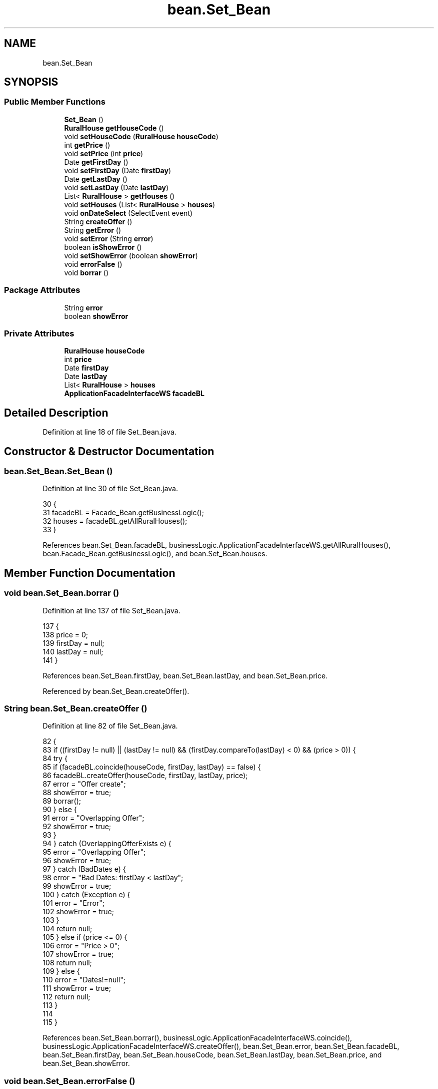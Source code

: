 .TH "bean.Set_Bean" 3 "Fri Mar 15 2019" "Version 1" "Rural_House" \" -*- nroff -*-
.ad l
.nh
.SH NAME
bean.Set_Bean
.SH SYNOPSIS
.br
.PP
.SS "Public Member Functions"

.in +1c
.ti -1c
.RI "\fBSet_Bean\fP ()"
.br
.ti -1c
.RI "\fBRuralHouse\fP \fBgetHouseCode\fP ()"
.br
.ti -1c
.RI "void \fBsetHouseCode\fP (\fBRuralHouse\fP \fBhouseCode\fP)"
.br
.ti -1c
.RI "int \fBgetPrice\fP ()"
.br
.ti -1c
.RI "void \fBsetPrice\fP (int \fBprice\fP)"
.br
.ti -1c
.RI "Date \fBgetFirstDay\fP ()"
.br
.ti -1c
.RI "void \fBsetFirstDay\fP (Date \fBfirstDay\fP)"
.br
.ti -1c
.RI "Date \fBgetLastDay\fP ()"
.br
.ti -1c
.RI "void \fBsetLastDay\fP (Date \fBlastDay\fP)"
.br
.ti -1c
.RI "List< \fBRuralHouse\fP > \fBgetHouses\fP ()"
.br
.ti -1c
.RI "void \fBsetHouses\fP (List< \fBRuralHouse\fP > \fBhouses\fP)"
.br
.ti -1c
.RI "void \fBonDateSelect\fP (SelectEvent event)"
.br
.ti -1c
.RI "String \fBcreateOffer\fP ()"
.br
.ti -1c
.RI "String \fBgetError\fP ()"
.br
.ti -1c
.RI "void \fBsetError\fP (String \fBerror\fP)"
.br
.ti -1c
.RI "boolean \fBisShowError\fP ()"
.br
.ti -1c
.RI "void \fBsetShowError\fP (boolean \fBshowError\fP)"
.br
.ti -1c
.RI "void \fBerrorFalse\fP ()"
.br
.ti -1c
.RI "void \fBborrar\fP ()"
.br
.in -1c
.SS "Package Attributes"

.in +1c
.ti -1c
.RI "String \fBerror\fP"
.br
.ti -1c
.RI "boolean \fBshowError\fP"
.br
.in -1c
.SS "Private Attributes"

.in +1c
.ti -1c
.RI "\fBRuralHouse\fP \fBhouseCode\fP"
.br
.ti -1c
.RI "int \fBprice\fP"
.br
.ti -1c
.RI "Date \fBfirstDay\fP"
.br
.ti -1c
.RI "Date \fBlastDay\fP"
.br
.ti -1c
.RI "List< \fBRuralHouse\fP > \fBhouses\fP"
.br
.ti -1c
.RI "\fBApplicationFacadeInterfaceWS\fP \fBfacadeBL\fP"
.br
.in -1c
.SH "Detailed Description"
.PP 
Definition at line 18 of file Set_Bean\&.java\&.
.SH "Constructor & Destructor Documentation"
.PP 
.SS "bean\&.Set_Bean\&.Set_Bean ()"

.PP
Definition at line 30 of file Set_Bean\&.java\&.
.PP
.nf
30                       {
31         facadeBL = Facade_Bean\&.getBusinessLogic();
32         houses = facadeBL\&.getAllRuralHouses();
33     }
.fi
.PP
References bean\&.Set_Bean\&.facadeBL, businessLogic\&.ApplicationFacadeInterfaceWS\&.getAllRuralHouses(), bean\&.Facade_Bean\&.getBusinessLogic(), and bean\&.Set_Bean\&.houses\&.
.SH "Member Function Documentation"
.PP 
.SS "void bean\&.Set_Bean\&.borrar ()"

.PP
Definition at line 137 of file Set_Bean\&.java\&.
.PP
.nf
137                          {
138         price = 0;
139         firstDay = null;
140         lastDay = null;
141     }
.fi
.PP
References bean\&.Set_Bean\&.firstDay, bean\&.Set_Bean\&.lastDay, and bean\&.Set_Bean\&.price\&.
.PP
Referenced by bean\&.Set_Bean\&.createOffer()\&.
.SS "String bean\&.Set_Bean\&.createOffer ()"

.PP
Definition at line 82 of file Set_Bean\&.java\&.
.PP
.nf
82                                 {
83         if ((firstDay != null) || (lastDay != null) && (firstDay\&.compareTo(lastDay) < 0) && (price > 0)) {
84             try {
85                 if (facadeBL\&.coincide(houseCode, firstDay, lastDay) == false) {
86                     facadeBL\&.createOffer(houseCode, firstDay, lastDay, price);
87                     error = "Offer create";
88                     showError = true;
89                     borrar();
90                 } else {
91                     error = "Overlapping Offer";
92                     showError = true;
93                 }
94             } catch (OverlappingOfferExists e) {
95                 error = "Overlapping Offer";
96                 showError = true;
97             } catch (BadDates e) {
98                 error = "Bad Dates: firstDay < lastDay";
99                 showError = true;
100             } catch (Exception e) {
101                 error = "Error";
102                 showError = true;
103             }
104             return null;
105         } else if (price <= 0) {
106             error = "Price > 0";
107             showError = true;
108             return null;
109         } else {
110             error = "Dates!=null";
111             showError = true;
112             return null;
113         }
114 
115     }
.fi
.PP
References bean\&.Set_Bean\&.borrar(), businessLogic\&.ApplicationFacadeInterfaceWS\&.coincide(), businessLogic\&.ApplicationFacadeInterfaceWS\&.createOffer(), bean\&.Set_Bean\&.error, bean\&.Set_Bean\&.facadeBL, bean\&.Set_Bean\&.firstDay, bean\&.Set_Bean\&.houseCode, bean\&.Set_Bean\&.lastDay, bean\&.Set_Bean\&.price, and bean\&.Set_Bean\&.showError\&.
.SS "void bean\&.Set_Bean\&.errorFalse ()"

.PP
Definition at line 133 of file Set_Bean\&.java\&.
.PP
.nf
133                              {
134         showError = false;
135     }
.fi
.PP
References bean\&.Set_Bean\&.showError\&.
.SS "String bean\&.Set_Bean\&.getError ()"

.PP
Definition at line 117 of file Set_Bean\&.java\&.
.PP
.nf
117                              {
118         return error;
119     }
.fi
.PP
References bean\&.Set_Bean\&.error\&.
.SS "Date bean\&.Set_Bean\&.getFirstDay ()"

.PP
Definition at line 51 of file Set_Bean\&.java\&.
.PP
.nf
51                               {
52         return firstDay;
53     }
.fi
.PP
References bean\&.Set_Bean\&.firstDay\&.
.SS "\fBRuralHouse\fP bean\&.Set_Bean\&.getHouseCode ()"

.PP
Definition at line 35 of file Set_Bean\&.java\&.
.PP
.nf
35                                      {
36         return houseCode;
37     }
.fi
.PP
References bean\&.Set_Bean\&.houseCode\&.
.SS "List<\fBRuralHouse\fP> bean\&.Set_Bean\&.getHouses ()"

.PP
Definition at line 67 of file Set_Bean\&.java\&.
.PP
.nf
67                                         {
68         return houses;
69     }
.fi
.PP
References bean\&.Set_Bean\&.houses\&.
.SS "Date bean\&.Set_Bean\&.getLastDay ()"

.PP
Definition at line 59 of file Set_Bean\&.java\&.
.PP
.nf
59                              {
60         return lastDay;
61     }
.fi
.PP
References bean\&.Set_Bean\&.lastDay\&.
.SS "int bean\&.Set_Bean\&.getPrice ()"

.PP
Definition at line 43 of file Set_Bean\&.java\&.
.PP
.nf
43                           {
44         return price;
45     }
.fi
.PP
References bean\&.Set_Bean\&.price\&.
.SS "boolean bean\&.Set_Bean\&.isShowError ()"

.PP
Definition at line 125 of file Set_Bean\&.java\&.
.PP
.nf
125                                  {
126         return showError;
127     }
.fi
.PP
References bean\&.Set_Bean\&.showError\&.
.SS "void bean\&.Set_Bean\&.onDateSelect (SelectEvent event)"

.PP
Definition at line 75 of file Set_Bean\&.java\&.
.PP
.nf
75                                                 {
76         FacesContext facesContext = FacesContext\&.getCurrentInstance();
77         SimpleDateFormat format = new SimpleDateFormat("dd/MM/yyyy");
78         facesContext\&.addMessage(null,
79                 new FacesMessage(FacesMessage\&.SEVERITY_INFO, "Date Selected", format\&.format(event\&.getObject())));
80     }
.fi
.SS "void bean\&.Set_Bean\&.setError (String error)"

.PP
Definition at line 121 of file Set_Bean\&.java\&.
.PP
.nf
121                                        {
122         this\&.error = error;
123     }
.fi
.PP
References bean\&.Set_Bean\&.error\&.
.SS "void bean\&.Set_Bean\&.setFirstDay (Date firstDay)"

.PP
Definition at line 55 of file Set_Bean\&.java\&.
.PP
.nf
55                                            {
56         this\&.firstDay = firstDay;
57     }
.fi
.PP
References bean\&.Set_Bean\&.firstDay\&.
.SS "void bean\&.Set_Bean\&.setHouseCode (\fBRuralHouse\fP houseCode)"

.PP
Definition at line 39 of file Set_Bean\&.java\&.
.PP
.nf
39                                                    {
40         this\&.houseCode = houseCode;
41     }
.fi
.PP
References bean\&.Set_Bean\&.houseCode\&.
.SS "void bean\&.Set_Bean\&.setHouses (List< \fBRuralHouse\fP > houses)"

.PP
Definition at line 71 of file Set_Bean\&.java\&.
.PP
.nf
71                                                    {
72         this\&.houses = houses;
73     }
.fi
.PP
References bean\&.Set_Bean\&.houses\&.
.SS "void bean\&.Set_Bean\&.setLastDay (Date lastDay)"

.PP
Definition at line 63 of file Set_Bean\&.java\&.
.PP
.nf
63                                          {
64         this\&.lastDay = lastDay;
65     }
.fi
.PP
References bean\&.Set_Bean\&.lastDay\&.
.SS "void bean\&.Set_Bean\&.setPrice (int price)"

.PP
Definition at line 47 of file Set_Bean\&.java\&.
.PP
.nf
47                                     {
48         this\&.price = price;
49     }
.fi
.PP
References bean\&.Set_Bean\&.price\&.
.SS "void bean\&.Set_Bean\&.setShowError (boolean showError)"

.PP
Definition at line 129 of file Set_Bean\&.java\&.
.PP
.nf
129                                                 {
130         this\&.showError = showError;
131     }
.fi
.PP
References bean\&.Set_Bean\&.showError\&.
.SH "Member Data Documentation"
.PP 
.SS "String bean\&.Set_Bean\&.error\fC [package]\fP"

.PP
Definition at line 24 of file Set_Bean\&.java\&.
.PP
Referenced by bean\&.Set_Bean\&.createOffer(), bean\&.Set_Bean\&.getError(), and bean\&.Set_Bean\&.setError()\&.
.SS "\fBApplicationFacadeInterfaceWS\fP bean\&.Set_Bean\&.facadeBL\fC [private]\fP"

.PP
Definition at line 28 of file Set_Bean\&.java\&.
.PP
Referenced by bean\&.Set_Bean\&.createOffer(), and bean\&.Set_Bean\&.Set_Bean()\&.
.SS "Date bean\&.Set_Bean\&.firstDay\fC [private]\fP"

.PP
Definition at line 22 of file Set_Bean\&.java\&.
.PP
Referenced by bean\&.Set_Bean\&.borrar(), bean\&.Set_Bean\&.createOffer(), bean\&.Set_Bean\&.getFirstDay(), and bean\&.Set_Bean\&.setFirstDay()\&.
.SS "\fBRuralHouse\fP bean\&.Set_Bean\&.houseCode\fC [private]\fP"

.PP
Definition at line 20 of file Set_Bean\&.java\&.
.PP
Referenced by bean\&.Set_Bean\&.createOffer(), bean\&.Set_Bean\&.getHouseCode(), and bean\&.Set_Bean\&.setHouseCode()\&.
.SS "List<\fBRuralHouse\fP> bean\&.Set_Bean\&.houses\fC [private]\fP"

.PP
Definition at line 26 of file Set_Bean\&.java\&.
.PP
Referenced by bean\&.Set_Bean\&.getHouses(), bean\&.Set_Bean\&.Set_Bean(), and bean\&.Set_Bean\&.setHouses()\&.
.SS "Date bean\&.Set_Bean\&.lastDay\fC [private]\fP"

.PP
Definition at line 23 of file Set_Bean\&.java\&.
.PP
Referenced by bean\&.Set_Bean\&.borrar(), bean\&.Set_Bean\&.createOffer(), bean\&.Set_Bean\&.getLastDay(), and bean\&.Set_Bean\&.setLastDay()\&.
.SS "int bean\&.Set_Bean\&.price\fC [private]\fP"

.PP
Definition at line 21 of file Set_Bean\&.java\&.
.PP
Referenced by bean\&.Set_Bean\&.borrar(), bean\&.Set_Bean\&.createOffer(), bean\&.Set_Bean\&.getPrice(), and bean\&.Set_Bean\&.setPrice()\&.
.SS "boolean bean\&.Set_Bean\&.showError\fC [package]\fP"

.PP
Definition at line 25 of file Set_Bean\&.java\&.
.PP
Referenced by bean\&.Set_Bean\&.createOffer(), bean\&.Set_Bean\&.errorFalse(), bean\&.Set_Bean\&.isShowError(), and bean\&.Set_Bean\&.setShowError()\&.

.SH "Author"
.PP 
Generated automatically by Doxygen for Rural_House from the source code\&.
